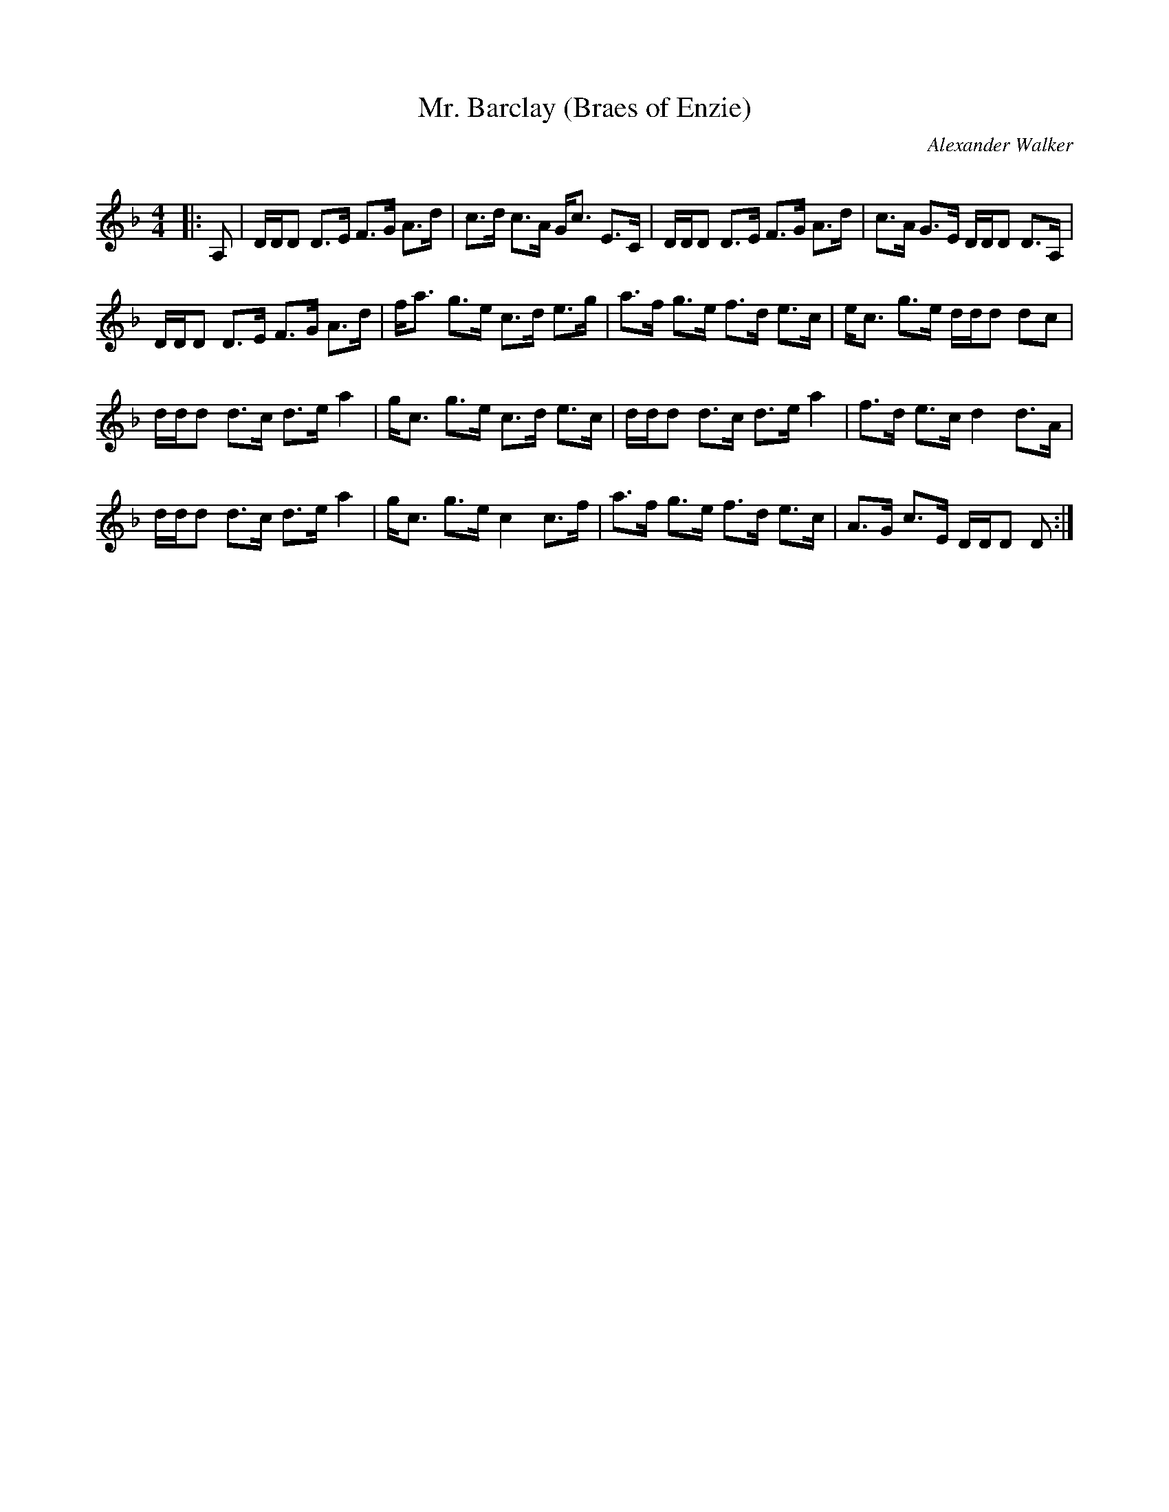 X:1
T: Mr. Barclay (Braes of Enzie)
C:Alexander Walker
R:Strathspey
Q: 128
K:Dm
M:4/4
L:1/16
|:A,2|DDD2 D3E F3G A3d|c3d c3A Gc3 E3C|DDD2 D3E F3G A3d|c3A G3E DDD2 D3A,|
DDD2 D3E F3G A3d|fa3 g3e c3d e3g|a3f g3e f3d e3c|ec3 g3e ddd2 d2c2|
ddd2 d3c d3e a4|gc3 g3e c3d e3c|ddd2 d3c d3e a4|f3d e3c d4 d3A|
ddd2 d3c d3e a4|gc3 g3e c4 c3f|a3f g3e f3d e3c|A3G c3E DDD2 D2:|

